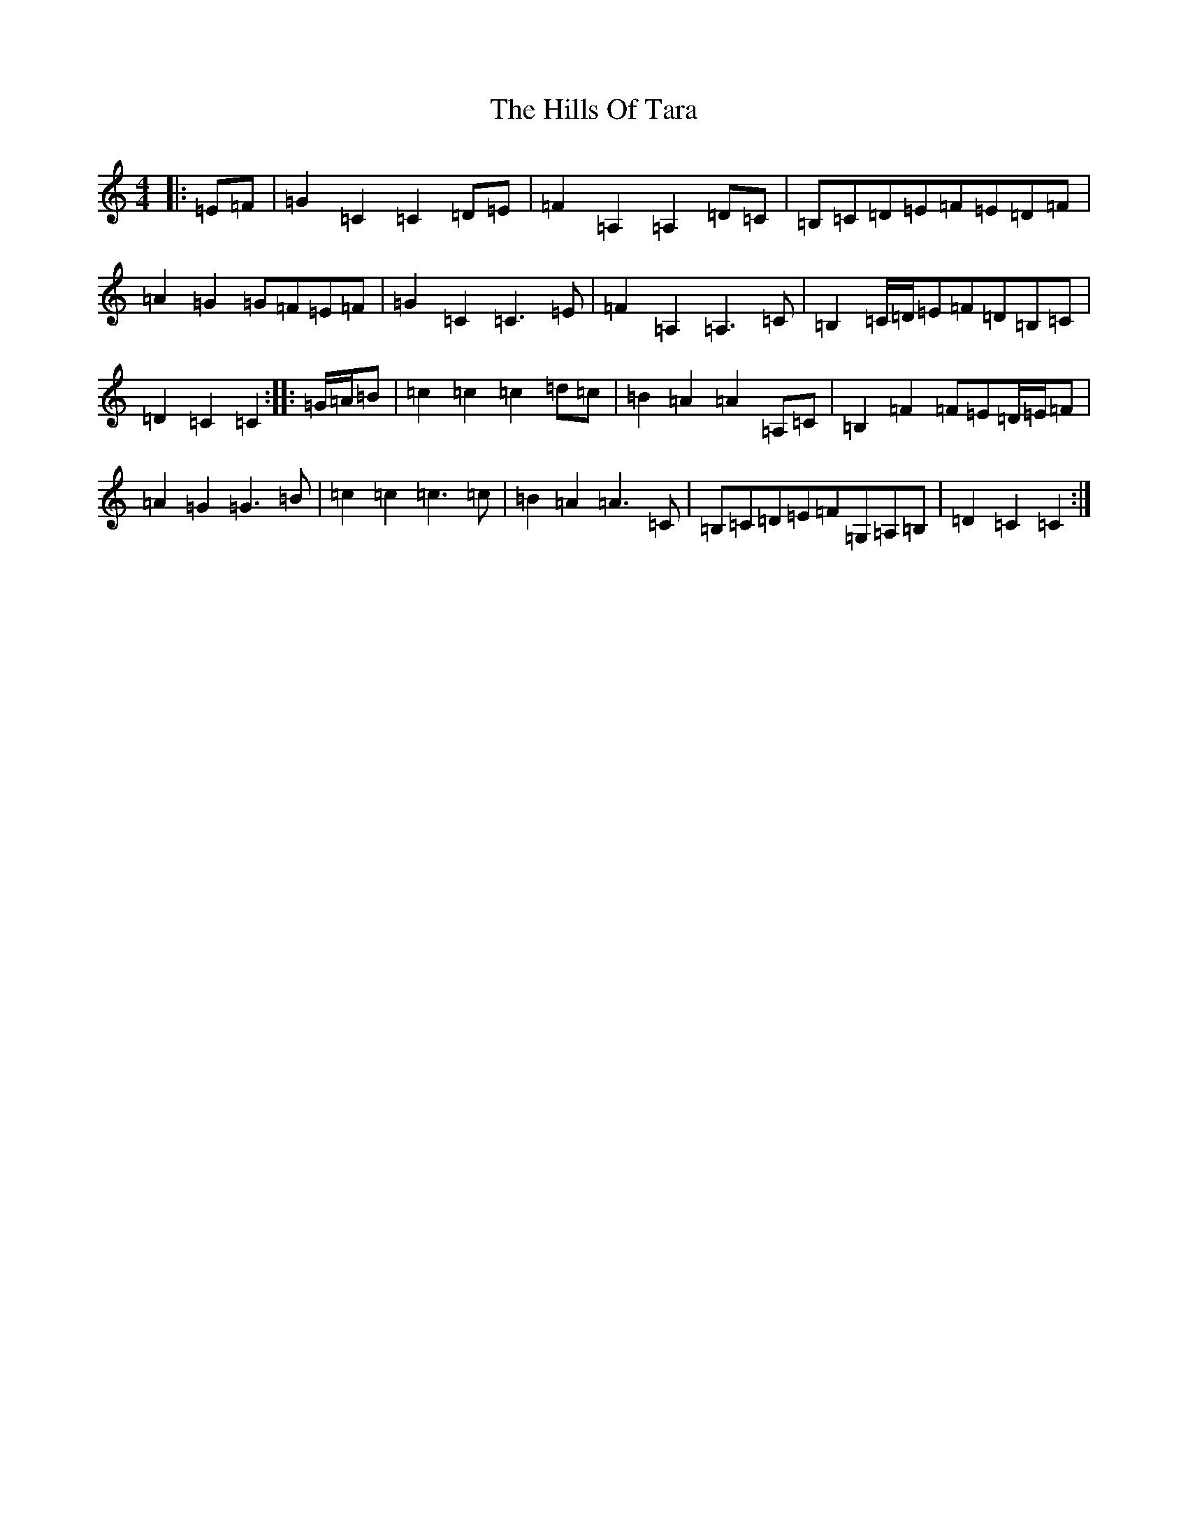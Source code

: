X: 9171
T: Hills Of Tara, The
S: https://thesession.org/tunes/2998#setting23314
Z: G Major
R: barndance
M:4/4
L:1/8
K: C Major
|:=E=F|=G2=C2=C2=D=E|=F2=A,2=A,2=D=C|=B,=C=D=E=F=E=D=F|=A2=G2=G=F=E=F|=G2=C2=C3=E|=F2=A,2=A,3=C|=B,2=C/2=D/2=E=F=D=B,=C|=D2=C2=C2:||:=G/2=A/2=B|=c2=c2=c2=d=c|=B2=A2=A2=A,=C|=B,2=F2=F=E=D/2=E/2=F|=A2=G2=G3=B|=c2=c2=c3=c|=B2=A2=A3=C|=B,=C=D=E=F=G,=A,=B,|=D2=C2=C2:|